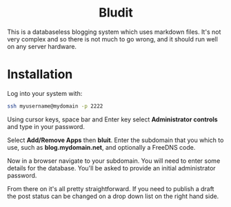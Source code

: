 #+TITLE:
#+AUTHOR: Bob Mottram
#+EMAIL: bob@freedombone.net
#+KEYWORDS: freedombone, bludit, blog
#+DESCRIPTION: How to use Bludit
#+OPTIONS: ^:nil toc:nil
#+HTML_HEAD: <link rel="stylesheet" type="text/css" href="freedombone.css" />

#+BEGIN_CENTER
[[file:images/logo.png]]
#+END_CENTER

#+BEGIN_EXPORT html
<center>
<h1>Bludit</h1>
</center>
#+END_EXPORT

This is a databaseless blogging system which uses markdown files. It's not very complex and so there is not much to go wrong, and it should run well on any server hardware.

* Installation
Log into your system with:

#+begin_src bash
ssh myusername@mydomain -p 2222
#+end_src

Using cursor keys, space bar and Enter key select *Administrator controls* and type in your password.

Select *Add/Remove Apps* then *bluit*. Enter the subdomain that you which to use, such as *blog.mydomain.net*, and optionally a FreeDNS code.

Now in a browser navigate to your subdomain. You will need to enter some details for the database. You'll be asked to provide an initial administrator password.

From there on it's all pretty straightforward. If you need to publish a draft the post status can be changed on a drop down list on the right hand side.
